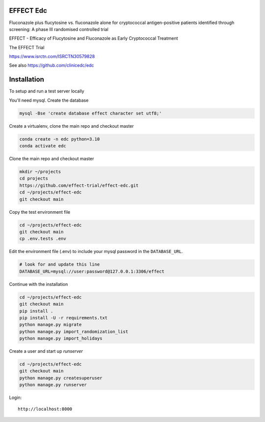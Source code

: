 |pypi| |actions| |codecov| |downloads|


EFFECT Edc
----------

Fluconazole plus flucytosine vs. fluconazole alone for cryptococcal antigen-positive patients identified through screening:
A phase III randomised controlled trial

EFFECT - Efficacy of Flucytosine and Fluconazole as Early Cryptococcal Treatment

|effect_logo|

The EFFECT Trial

https://www.isrctn.com/ISRCTN30579828

See also https://github.com/clinicedc/edc

|django|

Installation
------------

To setup and run a test server locally

You'll need mysql. Create the database

.. code-block:: bash

  mysql -Bse 'create database effect character set utf8;'


Create a virtualenv, clone the main repo and checkout master

.. code-block:: bash

  conda create -n edc python=3.10
  conda activate edc


Clone the main repo and checkout master

.. code-block:: bash

  mkdir ~/projects
  cd projects
  https://github.com/effect-trial/effect-edc.git
  cd ~/projects/effect-edc
  git checkout main


Copy the test environment file

.. code-block:: bash

  cd ~/projects/effect-edc
  git checkout main
  cp .env.tests .env


Edit the environment file (.env) to include your mysql password in the ``DATABASE_URL``.

.. code-block:: bash

  # look for and update this line
  DATABASE_URL=mysql://user:password@127.0.0.1:3306/effect


Continue with the installation

.. code-block:: bash

  cd ~/projects/effect-edc
  git checkout main
  pip install .
  pip install -U -r requirements.txt
  python manage.py migrate
  python manage.py import_randomization_list
  python manage.py import_holidays


Create a user and start up `runserver`

.. code-block:: bash

  cd ~/projects/effect-edc
  git checkout main
  python manage.py createsuperuser
  python manage.py runserver


Login::

  http://localhost:8000

.. |effect_logo| image:: https://github.com/effect-trial/effect-edc/blob/develop/docs/effect_logo_sm.jpg
    :target: https://github.com/effect-trial/effect-edc

.. |pypi| image:: https://img.shields.io/pypi/v/effect-edc.svg
    :target: https://pypi.python.org/pypi/effect-edc

.. |actions| image:: https://github.com/effect-trial/effect-edc/workflows/build/badge.svg?branch=develop
  :target: https://github.com/effect-trial/effect-edc/actions?query=workflow:build

.. |codecov| image:: https://codecov.io/gh/effect-trial/effect-edc/branch/develop/graph/badge.svg
  :target: https://codecov.io/gh/effect-trial/effect-edc

.. |downloads| image:: https://pepy.tech/badge/effect-edc
   :target: https://pepy.tech/project/effect-edc

.. |django| image:: https://www.djangoproject.com/m/img/badges/djangomade124x25.gif
   :target: http://www.djangoproject.com/
   :alt: Made with Django
